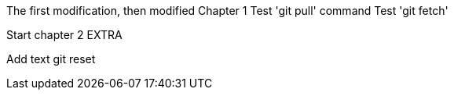 The first modification, then modified
// TODO: Is this funny?
Chapter 1
Test 'git pull' command
Test 'git fetch'

Start chapter 2
EXTRA

Add text
git reset